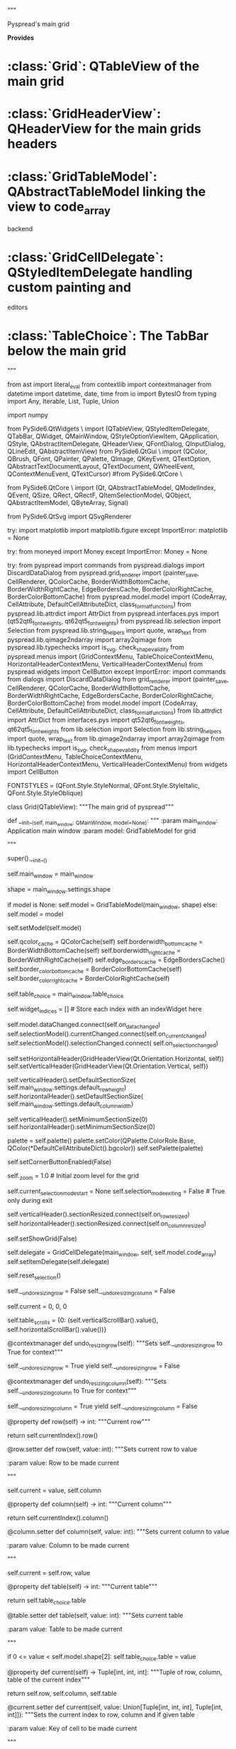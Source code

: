 # -*- coding: utf-8 -*-

# Copyright Martin Manns
# Distributed under the terms of the GNU General Public License

# --------------------------------------------------------------------
# pyspread is free software: you can redistribute it and/or modify
# it under the terms of the GNU General Public License as published by
# the Free Software Foundation, either version 3 of the License, or
# (at your option) any later version.
#
# pyspread is distributed in the hope that it will be useful,
# but WITHOUT ANY WARRANTY; without even the implied warranty of
# MERCHANTABILITY or FITNESS FOR A PARTICULAR PURPOSE.  See the
# GNU General Public License for more details.
#
# You should have received a copy of the GNU General Public License
# along with pyspread.  If not, see <http://www.gnu.org/licenses/>.
# --------------------------------------------------------------------

"""

Pyspread's main grid

**Provides**

* :class:`Grid`: QTableView of the main grid
* :class:`GridHeaderView`: QHeaderView for the main grids headers
* :class:`GridTableModel`: QAbstractTableModel linking the view to code_array
  backend
* :class:`GridCellDelegate`: QStyledItemDelegate handling custom painting and
  editors
* :class:`TableChoice`: The TabBar below the main grid

"""

from ast import literal_eval
from contextlib import contextmanager
from datetime import datetime, date, time
from io import BytesIO
from typing import Any, Iterable, List, Tuple, Union

import numpy

from PySide6.QtWidgets \
    import (QTableView, QStyledItemDelegate, QTabBar, QWidget, QMainWindow,
            QStyleOptionViewItem, QApplication, QStyle, QAbstractItemDelegate,
            QHeaderView, QFontDialog, QInputDialog, QLineEdit,
            QAbstractItemView)
from PySide6.QtGui \
    import (QColor, QBrush, QFont, QPainter, QPalette, QImage, QKeyEvent,
            QTextOption, QAbstractTextDocumentLayout, QTextDocument,
            QWheelEvent, QContextMenuEvent, QTextCursor)
#from PySide6.QtCore \
#    import (Qt, QAbstractTableModel, QModelIndex, QVariant, QEvent, QSize,
#            QRect, QRectF, QItemSelectionModel, QObject, QAbstractItemModel,
#            QByteArray, Signal)
from PySide6.QtCore \
    import (Qt, QAbstractTableModel, QModelIndex,  QEvent, QSize,
            QRect, QRectF, QItemSelectionModel, QObject, QAbstractItemModel,
            QByteArray, Signal)

from PySide6.QtSvg import QSvgRenderer

try:
    import matplotlib
    import matplotlib.figure
except ImportError:
    matplotlib = None

try:
    from moneyed import Money
except ImportError:
    Money = None

try:
    from pyspread import commands
    from pyspread.dialogs import DiscardDataDialog
    from pyspread.grid_renderer import (painter_save, CellRenderer,
                                        QColorCache, BorderWidthBottomCache,
                                        BorderWidthRightCache,
                                        EdgeBordersCache,
                                        BorderColorRightCache,
                                        BorderColorBottomCache)
    from pyspread.model.model import (CodeArray, CellAttribute,
                                      DefaultCellAttributeDict,
                                      class_format_functions)
    from pyspread.lib.attrdict import AttrDict
    from pyspread.interfaces.pys import (qt52qt6_fontweights,
                                         qt62qt5_fontweights)
    from pyspread.lib.selection import Selection
    from pyspread.lib.string_helpers import quote, wrap_text
    from pyspread.lib.qimage2ndarray import array2qimage
    from pyspread.lib.typechecks import is_svg, check_shape_validity
    from pyspread.menus import (GridContextMenu, TableChoiceContextMenu,
                                HorizontalHeaderContextMenu,
                                VerticalHeaderContextMenu)
    from pyspread.widgets import CellButton
except ImportError:
    import commands
    from dialogs import DiscardDataDialog
    from grid_renderer import (painter_save, CellRenderer, QColorCache,
                               BorderWidthBottomCache, BorderWidthRightCache,
                               EdgeBordersCache, BorderColorRightCache,
                               BorderColorBottomCache)
    from model.model import (CodeArray, CellAttribute, DefaultCellAttributeDict,
                            class_format_functions)
    from lib.attrdict import AttrDict
    from interfaces.pys import qt52qt6_fontweights, qt62qt5_fontweights
    from lib.selection import Selection
    from lib.string_helpers import quote, wrap_text
    from lib.qimage2ndarray import array2qimage
    from lib.typechecks import is_svg, check_shape_validity
    from menus import (GridContextMenu, TableChoiceContextMenu,
                       HorizontalHeaderContextMenu, VerticalHeaderContextMenu)
    from widgets import CellButton

FONTSTYLES = (QFont.Style.StyleNormal,
              QFont.Style.StyleItalic,
              QFont.Style.StyleOblique)


class Grid(QTableView):
    """The main grid of pyspread"""

    def __init__(self, main_window: QMainWindow, model=None):
        """
        :param main_window: Application main window
        :param model: GridTableModel for grid

        """

        super().__init__()

        self.main_window = main_window

        shape = main_window.settings.shape

        if model is None:
            self.model = GridTableModel(main_window, shape)
        else:
            self.model = model

        self.setModel(self.model)

        self.qcolor_cache = QColorCache(self)
        self.borderwidth_bottom_cache = BorderWidthBottomCache(self)
        self.borderwidth_right_cache = BorderWidthRightCache(self)
        self.edge_borders_cache = EdgeBordersCache()
        self.border_color_bottom_cache = BorderColorBottomCache(self)
        self.border_color_right_cache = BorderColorRightCache(self)

        self.table_choice = main_window.table_choice

        self.widget_indices = []  # Store each index with an indexWidget here

        # Signals
        self.model.dataChanged.connect(self.on_data_changed)
        self.selectionModel().currentChanged.connect(self.on_current_changed)
        self.selectionModel().selectionChanged.connect(
            self.on_selection_changed)

        self.setHorizontalHeader(GridHeaderView(Qt.Orientation.Horizontal,
                                                self))
        self.setVerticalHeader(GridHeaderView(Qt.Orientation.Vertical, self))

        self.verticalHeader().setDefaultSectionSize(
            self.main_window.settings.default_row_height)
        self.horizontalHeader().setDefaultSectionSize(
            self.main_window.settings.default_column_width)

        self.verticalHeader().setMinimumSectionSize(0)
        self.horizontalHeader().setMinimumSectionSize(0)

        # Palette adjustment for cases in  which the Base color is not white
        palette = self.palette()
        palette.setColor(QPalette.ColorRole.Base,
                         QColor(*DefaultCellAttributeDict().bgcolor))
        self.setPalette(palette)

        self.setCornerButtonEnabled(False)

        self._zoom = 1.0  # Initial zoom level for the grid

        self.current_selection_mode_start = None
        self.selection_mode_exiting = False  # True only during exit

        self.verticalHeader().sectionResized.connect(self.on_row_resized)
        self.horizontalHeader().sectionResized.connect(self.on_column_resized)

        self.setShowGrid(False)

        self.delegate = GridCellDelegate(main_window, self,
                                         self.model.code_array)
        self.setItemDelegate(self.delegate)

        # Select upper left cell because initial selection behaves strange
        self.reset_selection()

        # Locking states for operations by undo and redo operations
        self.__undo_resizing_row = False
        self.__undo_resizing_column = False

        # Initially, select top left cell on table 0
        self.current = 0, 0, 0

        # Store initial viewport
        self.table_scrolls = {0: (self.verticalScrollBar().value(),
                                  self.horizontalScrollBar().value())}

    @contextmanager
    def undo_resizing_row(self):
        """Sets self.__undo_resizing_row to True for context"""

        self.__undo_resizing_row = True
        yield
        self.__undo_resizing_row = False

    @contextmanager
    def undo_resizing_column(self):
        """Sets self.__undo_resizing_column to True for context"""

        self.__undo_resizing_column = True
        yield
        self.__undo_resizing_column = False

    @property
    def row(self) -> int:
        """Current row"""

        return self.currentIndex().row()

    @row.setter
    def row(self, value: int):
        """Sets current row to value

        :param value: Row to be made current

        """

        self.current = value, self.column

    @property
    def column(self) -> int:
        """Current column"""

        return self.currentIndex().column()

    @column.setter
    def column(self, value: int):
        """Sets current column to value

        :param value: Column to be made current

        """

        self.current = self.row, value

    @property
    def table(self) -> int:
        """Current table"""

        return self.table_choice.table

    @table.setter
    def table(self, value: int):
        """Sets current table

        :param value: Table to be made current

        """

        if 0 <= value < self.model.shape[2]:
            self.table_choice.table = value

    @property
    def current(self) -> Tuple[int, int, int]:
        """Tuple of row, column, table of the current index"""

        return self.row, self.column, self.table

    @current.setter
    def current(self, value: Union[Tuple[int, int, int], Tuple[int, int]]):
        """Sets the current index to row, column and if given table

        :param value: Key of cell to be made current

        """

        if len(value) not in (2, 3):
            msg = "Current cell must be defined with a tuple " + \
                  "(row, column) or (rol, column, table)."
            raise ValueError(msg)

        row, column, *table_list = value

        if not 0 <= row < self.model.shape[0]:
            row = self.row

        if not 0 <= column < self.model.shape[1]:
            column = self.column

        if table_list:
            self.table = table_list[0]

        index = self.model.index(row, column, QModelIndex())
        self.setCurrentIndex(index)

    @property
    def row_heights(self) -> List[Tuple[int, float]]:
        """Returns list of tuples (row_index, row height) for current table"""

        row_heights = self.model.code_array.row_heights
        return [(row, row_heights[row, tab]) for row, tab in row_heights
                if tab == self.table]

    @property
    def column_widths(self) -> List[Tuple[int, float]]:
        """Returns list of tuples (col_index, col_width) for current table"""

        col_widths = self.model.code_array.col_widths
        return [(col, col_widths[col, tab]) for col, tab in col_widths
                if tab == self.table]

    @property
    def selection(self) -> Selection:
        """Pyspread selection based on self's QSelectionModel"""

        if len(self.selected_idx) == 1:
            # Return current cell selection to get accurate results
            current = tuple(self.main_window.focused_grid.current[:2])
            return Selection([], [], [], [], [current])

        selection = self.main_window.focused_grid.selectionModel().selection()

        block_top_left = []
        block_bottom_right = []
        rows = []
        columns = []
        cells = []

        # Selection are made of selection ranges that we call span

        for span in selection:
            top, bottom = span.top(), span.bottom()
            left, right = span.left(), span.right()

            if top == bottom and left == right:
                # The span is a single cell
                cells.append((top, right))
            elif left == 0 and right == self.model.shape[1] - 1:
                # The span consists of selected rows
                rows += list(range(top, bottom + 1))
            elif top == 0 and bottom == self.model.shape[0] - 1:
                # The span consists of selected columns
                columns += list(range(left, right + 1))
            else:
                # Otherwise append a block
                block_top_left.append((top, left))
                block_bottom_right.append((bottom, right))

        return Selection(block_top_left, block_bottom_right,
                         rows, columns, cells)

    @property
    def selected_idx(self) -> List[QModelIndex]:
        """Currently selected indices"""

        return self.main_window.focused_grid.selectionModel().selectedIndexes()

    @property
    def zoom(self) -> float:
        """Returns zoom level"""

        return self._zoom

    @zoom.setter
    def zoom(self, zoom: float):
        """Updates _zoom property and zoom visualization of the grid

        Does nothing if not between minimum and maximum of settings.zoom_levels

        :param zoom: Zoom level to be set

        """

        zoom_levels = self.main_window.settings.zoom_levels
        if min(zoom_levels) <= zoom <= max(zoom_levels):
            self._zoom = zoom
            self.update_zoom()

    @property
    def selection_mode(self) -> bool:
        """In selection mode, cells cannot be edited"""

        return self.editTriggers() \
            == QAbstractItemView.EditTrigger.NoEditTriggers

    @selection_mode.setter
    def selection_mode(self, on: bool):
        """Sets or unsets selection mode for this grid

        In selection mode, cells cannot be edited.
        This triggers the selection_mode icon in the statusbar.

        :param on: If True, selection mode is set, if False unset

        """

        grid = self.main_window.focused_grid

        if on:
            self.current_selection_mode_start = tuple(grid.current)
            self.setEditTriggers(QAbstractItemView.EditTrigger.NoEditTriggers)
            self.main_window.selection_mode_widget.show()
        else:
            self.selection_mode_exiting = True
            if self.current_selection_mode_start is not None:
                grid.current = self.current_selection_mode_start
                self.current_selection_mode_start = None
            self.setEditTriggers(QAbstractItemView.EditTrigger.DoubleClicked
                                 | QAbstractItemView.EditTrigger.EditKeyPressed
                                 | QAbstractItemView.EditTrigger.AnyKeyPressed)
            self.selection_mode_exiting = False
            self.main_window.selection_mode_widget.hide()
            self.main_window.entry_line.setFocus()

    def set_selection_mode(self, value=True):
        """Setter for selection mode for all grids

        :param value: If True, selection mode is set, if False unset

        """

        # All grids must simultaneously got into or out of selection mode
        for grid in self.main_window.grids:
            grid.selection_mode = value

        # Adjust the menu
        main_window_actions = self.main_window.main_window_actions
        toggle_selection_mode = main_window_actions.toggle_selection_mode
        toggle_selection_mode.setChecked(value)

    def toggle_selection_mode(self):
        """Toggle selection mode for all grids

        This method is required for accessing selection mode from QActions.

        """

        main_window_actions = self.main_window.main_window_actions
        toggle_selection_mode = main_window_actions.toggle_selection_mode
        value = toggle_selection_mode.toggled

        for grid in self.main_window.grids:
            grid.selection_mode = value

    # Overrides

    def focusInEvent(self, event):
        """Overrides focusInEvent storing last focused grid in main_window"""

        self.main_window._last_focused_grid = self

        super().focusInEvent(event)

    def closeEditor(self, editor: QWidget,
                    hint: QAbstractItemDelegate.EndEditHint):
        """Overrides QTableView.closeEditor

        Changes to overridden behavior:
         * Data is submitted when a cell is changed without pressing <Enter>
           e.g. by mouse click or arrow keys.

        :param editor: Editor to be closed
        :param hint: Hint to be overridden if == `QAbstractItemDelegate.NoHint`

        """

        if hint == QAbstractItemDelegate.EndEditHint.NoHint:
            hint = QAbstractItemDelegate.EndEditHint.SubmitModelCache

        super().closeEditor(editor, hint)

    def keyPressEvent(self, event: QKeyEvent):
        """Overrides QTableView.keyPressEvent

        Changes to overridden behavior:
         * If Shift is pressed, the cell in the next column is selected.
         * If Shift is not pressed, the cell in the next row is selected.

        :param event: Key event

        """

        if event.key() in (Qt.Key.Key_Enter, Qt.Key.Key_Return):
            if self.selection_mode:
                # Return exits selection mode
                self.selection_mode = False
                self.main_window.entry_line.setFocus()
            elif event.modifiers() & Qt.KeyboardModifier.ShiftModifier:
                self.current = self.row, self.column + 1
            else:
                self.current = self.row + 1, self.column
        elif event.key() in (Qt.Key.Key_Backspace, Qt.Key.Key_Delete):
            self.main_window.workflows.delete()
        elif (event.key() == Qt.Key.Key_Escape
              and self.editTriggers()
              == QAbstractItemView.EditTrigger.NoEditTriggers):
            # Leave cell selection mode
            self.selection_mode = False
        else:
            super().keyPressEvent(event)

    def wheelEvent(self, event: QWheelEvent):
        """Overrides mouse wheel event handler

        :param event: Mouse wheel event

        """

        modifiers = QApplication.keyboardModifiers()
        if modifiers == Qt.KeyboardModifier.ControlModifier:
            if event.angleDelta().y() > 0:
                self.on_zoom_in()
            else:
                self.on_zoom_out()
        else:
            super().wheelEvent(event)

    def contextMenuEvent(self, event: QContextMenuEvent):
        """Overrides contextMenuEvent to install GridContextMenu

        :param event: Context menu event

        """

        menu = GridContextMenu(self.main_window.main_window_actions)
        menu.exec(self.mapToGlobal(event.pos()))

    # Helpers

    def reset_selection(self):
        """Select upper left cell"""

        self.setSelection(QRect(1, 1, 1, 1),
                          QItemSelectionModel.SelectionFlag.Select)

    def gui_update(self):
        """Emits gui update signal"""

        attributes = self.model.code_array.cell_attributes[self.current]
        self.main_window.gui_update.emit(attributes)

    def adjust_size(self):
        """Adjusts size to header maxima"""

        horizontal_header = self.horizontalHeader()
        vertical_header = self.verticalHeader()

        width = horizontal_header.length() + vertical_header.width()
        height = vertical_header.length() + horizontal_header.height()

        self.resize(width, height)

    def _selected_idx_to_str(self, selected_idx: Iterable[QModelIndex]) -> str:
        """Converts selected_idx to string with cell indices

        :param selected_idx: Indices of selected cells

        """

        if len(selected_idx) <= 6:
            return ", ".join(str(self.model.current(idx))
                             for idx in selected_idx)

        return ", ".join(str(self.model.current(idx))
                         for idx in selected_idx[:6]) + "..."

    def update_zoom(self):
        """Updates the zoom level visualization to the current zoom factor"""

        self.verticalHeader().update_zoom()
        self.horizontalHeader().update_zoom()

    def has_selection(self) -> bool:
        """Returns True if more than one cell is selected, else False

        This method handles spanned/merged cells. One single cell that is
        selected is considered as no cell being selected.

        """

        cell_attributes = self.model.code_array.cell_attributes
        merge_area = cell_attributes[self.current].merge_area

        if merge_area is None:
            merge_sel = Selection([], [], [], [], [])
        else:
            top, left, bottom, right = merge_area
            merge_sel = Selection([(top, left)], [(bottom, right)], [], [], [])

        return not (self.selection.single_cell_selected()
                    or merge_sel.get_bbox() == self.selection.get_bbox())

    # Event handlers

    def on_data_changed(self):
        """Event handler for data changes"""

        self.qcolor_cache.clear()
        self.borderwidth_bottom_cache.clear()
        self.borderwidth_right_cache.clear()
        self.edge_borders_cache.clear()
        self.border_color_bottom_cache.clear()
        self.border_color_right_cache.clear()

        if not self.main_window.settings.changed_since_save:
            self.main_window.settings.changed_since_save = True
            main_window_title = "* " + self.main_window.windowTitle()
            self.main_window.setWindowTitle(main_window_title)

    def on_current_changed(self, *_: Any):
        """Event handler for change of current cell"""

        if self.selection_mode_exiting:
            # Do not update entry_line to preserve selection
            return

        if self.selection_mode:
            cursor = self.main_window.entry_line.textCursor()
            text_anchor = cursor.anchor()
            text_position = cursor.position()
            if QApplication.queryKeyboardModifiers() \
               == Qt.KeyboardModifier.MetaModifier:
                text = self.selection.get_absolute_access_string(
                    self.model.shape, self.table)
            else:
                text = self.selection.get_relative_access_string(
                    self.model.shape, self.current_selection_mode_start)

            self.main_window.entry_line.insertPlainText(text)
            cursor.setPosition(min(text_anchor, text_position))
            cursor.setPosition(min(text_anchor, text_position) + len(text),
                               QTextCursor.MoveMode.KeepAnchor)
            self.main_window.entry_line.setTextCursor(cursor)
        else:
            code = self.model.code_array(self.current)
            self.main_window.entry_line.setPlainText(code)
            self.gui_update()

    def on_selection_changed(self):
        """Selection changed event handler"""

        if not self.main_window.settings.show_statusbar_sum:
            return

        try:
            selection = self.selection
            code_array = self.model.code_array
            single_cell_selected = selection.single_cell_selected()
        except AttributeError:
            return

        if not selection or single_cell_selected:
            self.main_window.statusBar().clearMessage()
            return

        selected_cell_list = list(selection.cell_generator(self.model.shape,
                                                           self.table))

        res_gen = (code_array[key] for key in selected_cell_list
                   if code_array(key))
        sum_list = [res for res in res_gen if res is not None]

        msg_tpl = "     " + "     ".join(["Σ={}", "max={}", "min={}"])
        msg = f"Selection: {len(selected_cell_list)} cells"
        if sum_list:
            try:
                msg += msg_tpl.format(sum(sum_list), max(sum_list),
                                      min(sum_list))
            except Exception:
                pass

        self.main_window.statusBar().showMessage(msg)

    def on_row_resized(self, row: int, old_height: float, new_height: float):
        """Row resized event handler

        :param row: Row that is resized
        :param old_height: Row height before resizing
        :param new_height: Row height after resizing

        """

        if self.__undo_resizing_row:  # Resize from undo or redo command
            return

        (top, _), (bottom, _) = self.selection.get_grid_bbox(self.model.shape)
        if bottom - top > 1 and top <= row <= bottom:
            rows = list(range(top, bottom + 1))
        else:
            rows = [row]

        description = f"Resize rows {rows} to {new_height}"
        command = commands.SetRowsHeight(self, rows, self.table,
                                         old_height / self.zoom,
                                         new_height / self.zoom, description)
        self.main_window.undo_stack.push(command)

    def on_column_resized(self, column: int, old_width: float,
                          new_width: float):
        """Column resized event handler

        :param row: Column that is resized
        :param old_width: Column width before resizing
        :param new_width: Column width after resizing

        """

        if self.__undo_resizing_column:  # Resize from undo or redo command
            return

        (_, left), (_, right) = self.selection.get_grid_bbox(self.model.shape)
        if right - left > 1 and left <= column <= right:
            columns = list(range(left, right + 1))
        else:
            columns = [column]

        description = f"Resize columns {columns} to {new_width}"
        command = commands.SetColumnsWidth(self, columns, self.table,
                                           old_width / self.zoom,
                                           new_width / self.zoom, description)
        self.main_window.undo_stack.push(command)

    def on_zoom_in(self):
        """Zoom in event handler"""

        grid = self.main_window.focused_grid

        zoom_levels = self.main_window.settings.zoom_levels
        larger_zoom_levels = [zl for zl in zoom_levels if zl > grid.zoom]
        if larger_zoom_levels:
            grid.zoom = min(larger_zoom_levels)

    def on_zoom_out(self):
        """Zoom out event handler"""

        grid = self.main_window.focused_grid

        zoom_levels = self.main_window.settings.zoom_levels
        smaller_zoom_levels = [zl for zl in zoom_levels if zl < grid.zoom]
        if smaller_zoom_levels:
            grid.zoom = max(smaller_zoom_levels)

    def on_zoom_1(self):
        """Sets zoom level ot 1.0"""

        grid = self.main_window.focused_grid
        grid.zoom = 1.0

    def _refresh_frozen_cell(self, key: Tuple[int, int, int]):
        """Refreshes the frozen cell key

        Does neither emit dataChanged nor clear _attr_cache or _table_cache.

        :param key: Key of cell to be refreshed

        """

        if self.model.code_array.cell_attributes[key].frozen:
            code = self.model.code_array(key)
            result = self.model.code_array._eval_cell(key, code)
            self.model.code_array.frozen_cache[repr(key)] = result

    def refresh_frozen_cells(self):
        """Refreshes all frozen cells"""

        frozen_cache = self.model.code_array.frozen_cache
        cell_attributes = self.model.code_array.cell_attributes

        for repr_key in frozen_cache:
            key = literal_eval(repr_key)
            self._refresh_frozen_cell(key)

        self.model.dataChanged.emit(QModelIndex(), QModelIndex())

    def refresh_selected_frozen_cells(self):
        """Refreshes selected frozen cells"""

        for idx in self.selected_idx:
            self._refresh_frozen_cell((idx.row(), idx.column(), self.table))

        self.model.code_array.cell_attributes._attr_cache.clear()
        self.model.code_array.cell_attributes._table_cache.clear()
        self.model.code_array.result_cache.clear()
        self.model.dataChanged.emit(QModelIndex(), QModelIndex())

    def on_show_frozen_pressed(self, toggled: bool):
        """Show frozen cells event handler

        :param toggled: Toggle state

        """

        self.main_window.settings.show_frozen = toggled

    def on_font_dialog(self):
        """Font dialog event handler"""

        # Determine currently active font as dialog preset
        font = self.model.font(self.current)
        font, ok = QFontDialog().getFont(font, self.main_window)
        if ok:
            attr_dict = AttrDict()
            attr_dict.textfont = font.family()
            attr_dict.pointsize = font.pointSizeF()
            attr_dict.fontweight = qt62qt5_fontweights(font.weight())
            attr_dict.fontstyle = FONTSTYLES.index(font.style())
            attr_dict.underline = font.underline()
            attr_dict.strikethrough = font.strikeOut()
            attr = CellAttribute(self.selection, self.table, attr_dict)
            idx_string = self._selected_idx_to_str(self.selected_idx)
            description = f"Set font {font} for indices {idx_string}"
            command = commands.SetCellFormat(attr, self.model,
                                             self.currentIndex(),
                                             self.selected_idx, description)
            self.main_window.undo_stack.push(command)

    def on_font(self):
        """Font change event handler"""

        font = self.main_window.widgets.font_combo.font
        attr_dict = AttrDict([("textfont", font)])
        attr = CellAttribute(self.selection, self.table, attr_dict)
        idx_string = self._selected_idx_to_str(self.selected_idx)
        description = f"Set font {font} for indices {idx_string}"
        command = commands.SetCellFormat(attr, self.model, self.currentIndex(),
                                         self.selected_idx, description)
        self.main_window.undo_stack.push(command)

    def on_font_size(self):
        """Font size change event handler"""

        size = self.main_window.widgets.font_size_combo.size
        attr_dict = AttrDict([("pointsize", size)])
        attr = CellAttribute(self.selection, self.table, attr_dict)
        idx_string = self._selected_idx_to_str(self.selected_idx)
        description = f"Set font size {size} for cells {idx_string}"
        command = commands.SetCellFormat(attr, self.model, self.currentIndex(),
                                         self.selected_idx, description)
        self.main_window.undo_stack.push(command)

    def on_bold_pressed(self, toggled: bool):
        """Bold button pressed event handler

        :param toggled: Toggle state

        """

        fontweight = QFont.Weight.Bold if toggled else QFont.Weight.Normal
        attr_dict = AttrDict([("fontweight", qt62qt5_fontweights(fontweight))])
        attr = CellAttribute(self.selection, self.table, attr_dict)
        idx_string = self._selected_idx_to_str(self.selected_idx)
        description = f"Set font weight {fontweight} for cells {idx_string}"
        command = commands.SetCellFormat(attr, self.model, self.currentIndex(),
                                         self.selected_idx, description)
        self.main_window.undo_stack.push(command)

    def on_italics_pressed(self, toggled: bool):
        """Italics button pressed event handler

        :param toggled: Toggle state

        """

        fontstyle = QFont.Style.StyleItalic \
            if toggled else QFont.Style.StyleNormal
        attr_dict = AttrDict([("fontstyle", FONTSTYLES.index(fontstyle))])
        attr = CellAttribute(self.selection, self.table, attr_dict)
        idx_string = self._selected_idx_to_str(self.selected_idx)
        description = f"Set font style {fontstyle} for cells {idx_string}"
        command = commands.SetCellFormat(attr, self.model, self.currentIndex(),
                                         self.selected_idx, description)
        self.main_window.undo_stack.push(command)

    def on_underline_pressed(self, toggled: bool):
        """Underline button pressed event handler

        :param toggled: Toggle state

        """

        attr_dict = AttrDict([("underline", toggled)])
        attr = CellAttribute(self.selection, self.table, attr_dict)
        idx_string = self._selected_idx_to_str(self.selected_idx)
        description = f"Set font underline {toggled} for cells {idx_string}"
        command = commands.SetCellFormat(attr, self.model, self.currentIndex(),
                                         self.selected_idx, description)
        self.main_window.undo_stack.push(command)

    def on_strikethrough_pressed(self, toggled: bool):
        """Strikethrough button pressed event handler

        :param toggled: Toggle state

        """

        attr_dict = AttrDict([("strikethrough", toggled)])
        attr = CellAttribute(self.selection, self.table, attr_dict)
        idx_string = self._selected_idx_to_str(self.selected_idx)
        description = \
            f"Set font strikethrough {toggled} for cells {idx_string}"
        command = commands.SetCellFormat(attr, self.model, self.currentIndex(),
                                         self.selected_idx, description)
        self.main_window.undo_stack.push(command)

    def on_text_renderer_pressed(self):
        """Text renderer button pressed event handler"""

        attr_dict = AttrDict([("renderer", "text")])
        attr = CellAttribute(self.selection, self.table, attr_dict)
        idx_string = self._selected_idx_to_str(self.selected_idx)
        description = f"Set text renderer for cells {idx_string}"
        entry_line = self.main_window.entry_line
        document = entry_line.document()

        # Disable highlighter to speed things up
        highlighter_limit = self.main_window.settings.highlighter_limit
        if len(document.toRawText()) > highlighter_limit:
            document = None

        command = commands.SetCellRenderer(attr, self.model, entry_line,
                                           document, self.currentIndex(),
                                           self.selected_idx, description)
        self.main_window.undo_stack.push(command)

    def on_image_renderer_pressed(self):
        """Image renderer button pressed event handler"""

        attr_dict = AttrDict([("renderer", "image")])
        attr = CellAttribute(self.selection, self.table, attr_dict)
        idx_string = self._selected_idx_to_str(self.selected_idx)
        description = f"Set image renderer for cells {idx_string}"
        entry_line = self.main_window.entry_line
        command = commands.SetCellRenderer(attr, self.model, entry_line, None,
                                           self.currentIndex(),
                                           self.selected_idx, description)
        self.main_window.undo_stack.push(command)

    def on_markup_renderer_pressed(self):
        """Markup renderer button pressed event handler"""

        attr_dict = AttrDict([("renderer", "markup")])
        attr = CellAttribute(self.selection, self.table, attr_dict)
        idx_string = self._selected_idx_to_str(self.selected_idx)
        description = f"Set markup renderer for cells {idx_string}"
        entry_line = self.main_window.entry_line
        document = entry_line.document()

        # Disable highlighter to speed things up
        highlighter_limit = self.main_window.settings.highlighter_limit
        if len(document.toRawText()) > highlighter_limit:
            document = None

        command = commands.SetCellRenderer(attr, self.model, entry_line,
                                           document, self.currentIndex(),
                                           self.selected_idx, description)
        self.main_window.undo_stack.push(command)

    def on_matplotlib_renderer_pressed(self):
        """Matplotlib renderer button pressed event handler"""

        attr_dict = AttrDict([("renderer", "matplotlib")])
        attr = CellAttribute(self.selection, self.table, attr_dict)
        idx_string = self._selected_idx_to_str(self.selected_idx)
        description = f"Set matplotlib renderer for cells {idx_string}"
        entry_line = self.main_window.entry_line
        document = entry_line.document()

        # Disable highlighter to speed things up
        highlighter_limit = self.main_window.settings.highlighter_limit
        if len(document.toRawText()) > highlighter_limit:
            document = None

        command = commands.SetCellRenderer(attr, self.model, entry_line,
                                           document, self.currentIndex(),
                                           self.selected_idx, description)
        self.main_window.undo_stack.push(command)

    def on_lock_pressed(self, toggled: bool):
        """Lock button pressed event handler

        :param toggled: Toggle state

        """

        attr_dict = AttrDict([("locked", toggled)])
        attr = CellAttribute(self.selection, self.table, attr_dict)
        idx_string = self._selected_idx_to_str(self.selected_idx)
        description = f"Set locked state to {toggled} for cells {idx_string}"
        command = commands.SetCellFormat(attr, self.model, self.currentIndex(),
                                         self.selected_idx, description)
        self.main_window.undo_stack.push(command)

    def on_rotate_0(self):
        """Set cell rotation to 0° left button pressed event handler"""

        attr_dict = AttrDict([("angle", 0.0)])
        attr = CellAttribute(self.selection, self.table, attr_dict)
        idx_string = self._selected_idx_to_str(self.selected_idx)
        description = f"Set cell rotation to 0° for cells {idx_string}"
        command = commands.SetCellTextAlignment(attr, self.model,
                                                self.currentIndex(),
                                                self.selected_idx, description)
        self.main_window.undo_stack.push(command)

    def on_rotate_90(self):
        """Set cell rotation to 90° left button pressed event handler"""

        attr_dict = AttrDict([("angle", 90.0)])
        attr = CellAttribute(self.selection, self.table, attr_dict)
        idx_string = self._selected_idx_to_str(self.selected_idx)
        description = f"Set cell rotation to 90° for cells {idx_string}"
        command = commands.SetCellTextAlignment(attr, self.model,
                                                self.currentIndex(),
                                                self.selected_idx, description)
        self.main_window.undo_stack.push(command)

    def on_rotate_180(self):
        """Set cell rotation to 180° left button pressed event handler"""

        attr_dict = AttrDict([("angle", 180.0)])
        attr = CellAttribute(self.selection, self.table, attr_dict)
        idx_string = self._selected_idx_to_str(self.selected_idx)
        description = f"Set cell rotation to 180° for cells {idx_string}"
        command = commands.SetCellTextAlignment(attr, self.model,
                                                self.currentIndex(),
                                                self.selected_idx, description)
        self.main_window.undo_stack.push(command)

    def on_rotate_270(self):
        """Set cell rotation to 270° left button pressed event handler"""

        attr_dict = AttrDict([("angle", 270.0)])
        attr = CellAttribute(self.selection, self.table, attr_dict)
        idx_string = self._selected_idx_to_str(self.selected_idx)
        description = f"Set cell rotation to 270° for cells {idx_string}"
        command = commands.SetCellTextAlignment(attr, self.model,
                                                self.currentIndex(),
                                                self.selected_idx, description)
        self.main_window.undo_stack.push(command)

    def on_justify_left(self):
        """Justify left button pressed event handler"""

        attr_dict = AttrDict([("justification", "justify_left")])
        attr = CellAttribute(self.selection, self.table, attr_dict)
        idx_string = self._selected_idx_to_str(self.selected_idx)
        description = f"Justify cells {idx_string} left"
        command = commands.SetCellTextAlignment(attr, self.model,
                                                self.currentIndex(),
                                                self.selected_idx, description)
        self.main_window.undo_stack.push(command)

    def on_justify_fill(self):
        """Justify fill button pressed event handler"""

        attr_dict = AttrDict([("justification", "justify_fill")])
        attr = CellAttribute(self.selection, self.table, attr_dict)
        idx_string = self._selected_idx_to_str(self.selected_idx)
        description = f"Justify cells {idx_string} filled"
        command = commands.SetCellTextAlignment(attr, self.model,
                                                self.currentIndex(),
                                                self.selected_idx, description)
        self.main_window.undo_stack.push(command)

    def on_justify_center(self):
        """Justify center button pressed event handler"""

        attr_dict = AttrDict([("justification", "justify_center")])
        attr = CellAttribute(self.selection, self.table, attr_dict)
        idx_string = self._selected_idx_to_str(self.selected_idx)
        description = f"Justify cells {idx_string} centered"
        command = commands.SetCellTextAlignment(attr, self.model,
                                                self.currentIndex(),
                                                self.selected_idx, description)
        self.main_window.undo_stack.push(command)

    def on_justify_right(self):
        """Justify right button pressed event handler"""

        attr_dict = AttrDict([("justification", "justify_right")])
        attr = CellAttribute(self.selection, self.table, attr_dict)
        idx_string = self._selected_idx_to_str(self.selected_idx)
        description = f"Justify cells {idx_string} right"
        command = commands.SetCellTextAlignment(attr, self.model,
                                                self.currentIndex(),
                                                self.selected_idx, description)
        self.main_window.undo_stack.push(command)

    def on_align_top(self):
        """Align top button pressed event handler"""

        attr_dict = AttrDict([("vertical_align", "align_top")])
        attr = CellAttribute(self.selection, self.table, attr_dict)
        idx_string = self._selected_idx_to_str(self.selected_idx)
        description = f"Align cells {idx_string} to top"
        command = commands.SetCellTextAlignment(attr, self.model,
                                                self.currentIndex(),
                                                self.selected_idx, description)
        self.main_window.undo_stack.push(command)

    def on_align_middle(self):
        """Align centere button pressed event handler"""

        attr_dict = AttrDict([("vertical_align", "align_center")])
        attr = CellAttribute(self.selection, self.table, attr_dict)
        idx_string = self._selected_idx_to_str(self.selected_idx)
        description = f"Align cells {idx_string} to center"
        command = commands.SetCellTextAlignment(attr, self.model,
                                                self.currentIndex(),
                                                self.selected_idx, description)
        self.main_window.undo_stack.push(command)

    def on_align_bottom(self):
        """Align bottom button pressed event handler"""

        attr_dict = AttrDict([("vertical_align", "align_bottom")])
        attr = CellAttribute(self.selection, self.table, attr_dict)
        idx_string = self._selected_idx_to_str(self.selected_idx)
        description = f"Align cells {idx_string} to bottom"
        command = commands.SetCellTextAlignment(attr, self.model,
                                                self.currentIndex(),
                                                self.selected_idx, description)
        self.main_window.undo_stack.push(command)

    def on_border_choice(self):
        """Border choice style event handler"""

        self.main_window.settings.border_choice = self.sender().text()
        self.gui_update()

    def on_text_color(self):
        """Text color change event handler"""

        text_color = self.main_window.widgets.text_color_button.color
        text_color_rgb = text_color.getRgb()
        attr_dict = AttrDict([("textcolor", text_color_rgb)])
        attr = CellAttribute(self.selection, self.table, attr_dict)
        idx_string = self._selected_idx_to_str(self.selected_idx)
        description = \
            f"Set text color to {text_color_rgb} for cells {idx_string}"
        command = commands.SetCellFormat(attr, self.model, self.currentIndex(),
                                         self.selected_idx, description)
        self.main_window.undo_stack.push(command)

    def on_line_color(self):
        """Line color change event handler"""

        border_choice = self.main_window.settings.border_choice
        bottom_selection = \
            self.selection.get_bottom_borders_selection(border_choice,
                                                        self.model.shape)
        right_selection = \
            self.selection.get_right_borders_selection(border_choice,
                                                       self.model.shape)

        line_color = self.main_window.widgets.line_color_button.color
        line_color_rgb = line_color.getRgb()

        attr_dict_bottom = AttrDict([("bordercolor_bottom", line_color_rgb)])
        attr_bottom = CellAttribute(bottom_selection, self.table,
                                    attr_dict_bottom)
        attr_dict_right = AttrDict([("bordercolor_right", line_color_rgb)])
        attr_right = CellAttribute(right_selection, self.table,
                                   attr_dict_right)
        idx_string = self._selected_idx_to_str(self.selected_idx)
        description = f"Set line color {line_color_rgb} for cells {idx_string}"
        command = commands.SetCellFormat(attr_bottom, self.model,
                                         self.currentIndex(),
                                         self.selected_idx, description)
        self.main_window.undo_stack.push(command)
        command = commands.SetCellFormat(attr_right, self.model,
                                         self.currentIndex(),
                                         self.selected_idx, description)
        self.main_window.undo_stack.push(command)

    def on_background_color(self):
        """Background color change event handler"""

        bg_color = self.main_window.widgets.background_color_button.color
        bg_color_rgb = bg_color.getRgb()
        self.gui_update()

        attr_dict = AttrDict([("bgcolor", bg_color_rgb)])
        attr = CellAttribute(self.selection, self.table, attr_dict)
        idx_string = self._selected_idx_to_str(self.selected_idx)
        description = f"Set cell background color to {bg_color_rgb} for " +\
                      f"cells {idx_string}"
        command = commands.SetCellFormat(attr, self.model, self.currentIndex(),
                                         self.selected_idx, description)
        self.main_window.undo_stack.push(command)

    def on_borderwidth(self):
        """Border width change event handler"""

        width = int(self.sender().text().split()[-1])

        border_choice = self.main_window.settings.border_choice
        bottom_selection = \
            self.selection.get_bottom_borders_selection(border_choice,
                                                        self.model.shape)
        right_selection = \
            self.selection.get_right_borders_selection(border_choice,
                                                       self.model.shape)

        attr_dict_bottom = AttrDict([("borderwidth_bottom", width)])
        attr_bottom = CellAttribute(bottom_selection, self.table,
                                    attr_dict_bottom)
        attr_dict_right = AttrDict([("borderwidth_right", width)])
        attr_right = CellAttribute(right_selection, self.table,
                                   attr_dict_right)

        idx_string = self._selected_idx_to_str(self.selected_idx)
        description = f"Set border width to {width} for cells {idx_string}"
        command = commands.SetCellFormat(attr_bottom, self.model,
                                         self.currentIndex(),
                                         self.selected_idx, description)
        self.main_window.undo_stack.push(command)
        command = commands.SetCellFormat(attr_right, self.model,
                                         self.currentIndex(),
                                         self.selected_idx, description)
        self.main_window.undo_stack.push(command)

    def update_cell_spans(self):
        """Update cell spans from model data"""

        self.clearSpans()

        spans = {}  # Dict of (top, left): (bottom, right)

        for _, table, attrs in self.model.code_array.cell_attributes:
            if table == self.table:
                try:
                    if "merge_area" in attrs and attrs.merge_area is not None:
                        top, left, bottom, right = attrs["merge_area"]
                        spans[(top, left)] = bottom, right
                except (KeyError, TypeError):
                    pass

        for top, left in spans:
            try:
                bottom, right = spans[(top, left)]
                self.setSpan(top, left, bottom-top+1, right-left+1)
            except TypeError:
                pass

    def update_index_widgets(self):
        """Remove old index widgets from model data"""

        # Remove old button cells
        for index in self.widget_indices:
            self.setIndexWidget(index, None)
        self.widget_indices.clear()

        # Get button cell candidates
        code_array = self.model.code_array
        button_cell_candidates = []
        for selection, table, attr in code_array.cell_attributes:
            if table == self.table and 'button_cell' in attr \
               and attr['button_cell']:
                row, column = selection.get_bbox()[0]
                button_cell_candidates.append((row, column, table))

        # Add button cells for current table
        for key in set(button_cell_candidates):
            text = code_array.cell_attributes[key]['button_cell']
            if text is not False:  # False would be deleted button cell
                row, column, table = key
                index = self.model.index(row, column, QModelIndex())
                button = CellButton(text, self, key)
                self.setIndexWidget(index, button)
                self.widget_indices.append(index)

    def on_freeze_pressed(self, toggled: bool):
        """Freeze cell event handler

        :param toggled: Toggle state

        """

        grid = self.main_window.focused_grid

        current_attr = self.model.code_array.cell_attributes[grid.current]
        if current_attr.frozen == toggled:
            return  # Something is wrong with the GUI update

        cells = list(self.selection.cell_generator(shape=self.model.shape,
                                                   table=self.table))
        if toggled:
            # We have an non-frozen cell that has to be frozen
            description = f"Freeze cells {cells}"
            command = commands.FreezeCell(self.model, cells, description)
        else:
            # We have an frozen cell that has to be unfrozen
            description = f"Thaw cells {cells}"
            command = commands.ThawCell(self.model, cells, description)
        self.main_window.undo_stack.push(command)

    def on_button_cell_pressed(self, toggled: bool):
        """Button cell event handler

        :param toggled: Toggle state

        """

        grid = self.main_window.focused_grid

        current_attr = grid.model.code_array.cell_attributes[grid.current]
        if not toggled and current_attr.button_cell is False \
           or toggled and current_attr.button_cell is not False:
            # Something is not synchronized in the menu
            return

        if toggled:
            # Get button text from user
            text, accept = QInputDialog.getText(
                self.main_window, "Make button cell", "Button text:",
                QLineEdit.EchoMode.Normal, "")
            if accept and text:
                description = f"Make cell {grid.current} a button cell"
                command = commands.MakeButtonCell(self, text,
                                                  grid.currentIndex(),
                                                  description)
                self.main_window.undo_stack.push(command)
        else:
            description = f"Make cell {grid.current} a non-button cell"
            command = commands.RemoveButtonCell(self, grid.currentIndex(),
                                                description)
            self.main_window.undo_stack.push(command)

    def on_merge_pressed(self):
        """Merge cells button pressed event handler"""

        grid = self.main_window.focused_grid

        # This is not done in the model because setSpan does not work there

        shape = list(self.model.shape)
        shape[0] -= 1
        shape[1] -= 1
        bbox = self.selection.get_grid_bbox(shape)
        (top, left), (bottom, right) = bbox

        # Check if current cell is already merged
        if self.columnSpan(top, left) > 1 or self.rowSpan(top, left) > 1:
            selection = Selection([], [], [], [], [(top, left)])
            attr_dict = AttrDict([("merge_area", None)])
            attr = CellAttribute(selection, self.table, attr_dict)
            description = f"Unmerge cells with top-left cell {(top, left)}"
        elif bottom > top or right > left:
            # Merge and store the current selection
            merging_selection = Selection([], [], [], [], [(top, left)])
            attr_dict = AttrDict([("merge_area", (top, left, bottom, right))])
            attr = CellAttribute(merging_selection, self.table, attr_dict)
            description = "Merge cells with top-left cell {(top, left)}"
        else:
            # Cells are not merged because the span is one
            return

        command = commands.SetCellMerge(attr, self.model, self.currentIndex(),
                                        self.selected_idx, description)
        self.main_window.undo_stack.push(command)

        grid.current = top, left

    def on_quote(self):
        """Quote cells event handler"""

        description = f"Quote code for cell selection {id(self.selection)}"

        for idx in self.selected_idx:
            row = idx.row()
            column = idx.column()
            code = self.model.code_array((row, column, self.table))
            quoted_code = quote(code)
            index = self.model.index(row, column, QModelIndex())
            command = commands.SetCellCode(quoted_code, self.model, index,
                                           description)
            self.main_window.undo_stack.push(command)

    def on_money(self):
        """Make cell money object event handler using default currency"""

        description = f"Money type for cell selection {id(self.selection)}"

        for idx in self.selected_idx:
            row = idx.row()
            column = idx.column()
            key = row, column, self.table
            code = self.model.code_array(key)
            res = self.model.code_array[key]
            if isinstance(res, Money):
                return
            if isinstance(res, float):
                code = quote(code)
            currency_iso_code = self.main_window.settings.currency_iso_code
            moneyed_code = f'Money({code}, "{currency_iso_code}")'
            index = self.model.index(row, column, QModelIndex())
            command = commands.SetCellCode(moneyed_code, self.model, index,
                                           description)
            self.main_window.undo_stack.push(command)

    def on_datetime(self):
        """Make cell datetime object event handler"""

        description = f"Datetime type for cell selection {id(self.selection)}"

        for idx in self.selected_idx:
            row = idx.row()
            column = idx.column()
            key = row, column, self.table
            code = self.model.code_array(key)
            res = self.model.code_array[key]
            if isinstance(res, datetime):
                return
            if not isinstance(res, str):
                code = quote(code)
            datetime_code = f'dateutil.parser.parse({code})'
            index = self.model.index(row, column, QModelIndex())
            command = commands.SetCellCode(datetime_code, self.model, index,
                                           description)
            self.main_window.undo_stack.push(command)

    def on_date(self):
        """Make cell date object event handler"""

        description = f"Date type for cell selection {id(self.selection)}"

        for idx in self.selected_idx:
            row = idx.row()
            column = idx.column()
            key = row, column, self.table
            code = self.model.code_array(key)
            res = self.model.code_array[key]
            if isinstance(res, date):
                return
            if not isinstance(res, str):
                code = quote(code)
            datetime_code = f'dateutil.parser.parse({code}).date()'
            index = self.model.index(row, column, QModelIndex())
            command = commands.SetCellCode(datetime_code, self.model, index,
                                           description)
            self.main_window.undo_stack.push(command)

    def on_time(self):
        """Make cell time object event handler"""

        description = f"Time type for cell selection {id(self.selection)}"

        for idx in self.selected_idx:
            row = idx.row()
            column = idx.column()
            key = row, column, self.table
            code = self.model.code_array(key)
            res = self.model.code_array[key]
            if isinstance(res, time):
                return
            if not isinstance(res, str):
                code = quote(code)
            datetime_code = f'dateutil.parser.parse({code}).time()'
            index = self.model.index(row, column, QModelIndex())
            command = commands.SetCellCode(datetime_code, self.model, index,
                                           description)
            self.main_window.undo_stack.push(command)

    def is_row_data_discarded(self, count: int) -> bool:
        """True if row data is to be discarded on row insertion

        :param count: Rows to be inserted

        """

        no_rows = self.model.shape[0]
        rows = list(range(no_rows-count, no_rows+1))
        selection = Selection([], [], rows, [], [])
        sel_cell_gen = selection.cell_generator(self.model.shape, self.table)
        return any(self.model.code_array(key) is not None
                   for key in sel_cell_gen)

    def is_column_data_discarded(self, count: int) -> bool:
        """True if column data is to be discarded on column insertion

        :param count: Columns to be inserted

        """

        no_columns = self.model.shape[1]
        columns = list(range(no_columns-count, no_columns+1))
        selection = Selection([], [], [], columns, [])
        sel_cell_gen = selection.cell_generator(self.model.shape, self.table)
        return any(self.model.code_array(key) is not None
                   for key in sel_cell_gen)

    def is_table_data_discarded(self, count: int) -> bool:
        """True if table data is to be discarded  on table insertion

        :param count: Tables to be inserted

        """

        no_tables = self.model.shape[2]
        tables = list(range(no_tables-count, no_tables+1))
        return any(key[2] in tables and self.model.code_array(key) is not None
                   for key in self.model.code_array)

    def on_insert_rows(self):
        """Insert rows event handler"""

        try:
            (top, _), (bottom, _) = \
                self.selection.get_grid_bbox(self.model.shape)
        except TypeError:
            top = bottom = self.row
        count = bottom - top + 1

        if self.is_row_data_discarded(count):
            text = ("Inserting rows will discard data.\n \n"
                    "You may want to resize the grid before insertion.\n"
                    "Note that row insertion can be undone.")
            if DiscardDataDialog(self.main_window, text).choice is not True:
                return

        index = self.currentIndex()
        description = f"Insert {count} rows above row {top}"
        command = commands.InsertRows(self, self.model, index, top, count,
                                      description)
        self.main_window.undo_stack.push(command)

    def on_delete_rows(self):
        """Delete rows event handler"""

        try:
            (top, _), (bottom, _) = \
                self.selection.get_grid_bbox(self.model.shape)
        except TypeError:
            top = bottom = self.row
        count = bottom - top + 1

        index = self.currentIndex()
        description = f"Delete {count} rows starting from row {top}"
        command = commands.DeleteRows(self, self.model, index, top, count,
                                      description)
        self.main_window.undo_stack.push(command)

    def on_insert_columns(self):
        """Insert columns event handler"""

        try:
            (_, left), (_, right) = \
                self.selection.get_grid_bbox(self.model.shape)
        except TypeError:
            left = right = self.column
        count = right - left + 1

        if self.is_column_data_discarded(count):
            text = ("Inserting columns will discard data.\n \n"
                    "You may want to resize the grid before insertion.\n"
                    "Note that column insertion can be undone.")
            if DiscardDataDialog(self.main_window, text).choice is not True:
                return

        index = self.currentIndex()
        description = f"Insert {count} columns left of column {left}"
        command = commands.InsertColumns(self, self.model, index, left, count,
                                         description)
        self.main_window.undo_stack.push(command)

    def on_delete_columns(self):
        """Delete columns event handler"""

        try:
            (_, left), (_, right) = \
                self.selection.get_grid_bbox(self.model.shape)
        except TypeError:
            left = right = self.column
        count = right - left + 1

        index = self.currentIndex()
        description = \
            f"Delete {count} columns starting from column {self.column}"
        command = commands.DeleteColumns(self, self.model, index, left, count,
                                         description)
        self.main_window.undo_stack.push(command)

    def on_insert_table(self):
        """Insert table event handler"""

        if self.is_table_data_discarded(1):
            text = ("Inserting tables will discard data.\n \n"
                    "You may want to resize the grid before insertion.\n"
                    "Note that table insertion can be undone.")
            if DiscardDataDialog(self.main_window, text).choice is not True:
                return

        description = f"Insert table in front of table {self.table}"
        command = commands.InsertTable(self, self.model, self.table,
                                       description)
        self.main_window.undo_stack.push(command)

    def on_delete_table(self):
        """Delete table event handler"""

        description = f"Delete table {self.table}"
        command = commands.DeleteTable(self, self.model, self.table,
                                       description)
        self.main_window.undo_stack.push(command)


class GridHeaderView(QHeaderView):
    """QHeaderView with zoom support"""

    def __init__(self, orientation: Qt.Orientation, grid: Grid):
        """
        :param orientation: Orientation of the `QHeaderView`
        :param grid: The main grid widget

        """

        super().__init__(orientation, grid)
        self.setSectionsClickable(True)
        self.setHighlightSections(True)
        self.default_section_size = self.defaultSectionSize()
        self.grid = grid

    # Overrides

    def sizeHint(self) -> QSize:
        """Overrides sizeHint, which supports zoom"""

        unzoomed_size = super().sizeHint()
        return QSize(int(unzoomed_size.width() * self.grid.zoom),
                     int(unzoomed_size.height() * self.grid.zoom))

    def sectionSizeHint(self, logicalIndex: int) -> int:
        """Overrides sectionSizeHint, which supports zoom

        :param logicalIndex: Index of the section for the size hint

        """

        unzoomed_size = super().sectionSizeHint(logicalIndex)
        return int(unzoomed_size * self.grid.zoom)

    def paintSection(self, painter: QPainter, rect: QRect, logicalIndex: int):
        """Overrides paintSection, which supports zoom

        :param painter: Painter with which the section is drawn
        :param rect: Outer rectangle of the section to be drawn
        :param logicalIndex: Index of the section to be drawn

        """

        zoom = self.grid.zoom

        unzoomed_rect = QRect(0, 0,
                              int(round(rect.width()/zoom)),
                              int(round(rect.height()/zoom)))
        with painter_save(painter):
            painter.translate(rect.x()+1, rect.y()+1)
            painter.scale(zoom, zoom)
            super().paintSection(painter, unzoomed_rect, logicalIndex)

    def contextMenuEvent(self, event: QContextMenuEvent):
        """Overrides contextMenuEvent

        Installs HorizontalHeaderContextMenu or VerticalHeaderContextMenu
        depending on self.orientation().

        :param event: The triggering event

        """

        actions = self.grid.main_window.main_window_actions
        if self.orientation() == Qt.Orientation.Horizontal:
            menu = HorizontalHeaderContextMenu(actions)
        else:
            menu = VerticalHeaderContextMenu(actions)
        menu.exec(self.mapToGlobal(event.pos()))

    # End of overrides

    def update_zoom(self):
        """Updates zoom for the section sizes"""

        with self.grid.undo_resizing_row():
            with self.grid.undo_resizing_column():
                self.setDefaultSectionSize(int(self.default_section_size
                                               * self.grid.zoom))

                if self.orientation() == Qt.Orientation.Horizontal:
                    section_sizes = self.grid.column_widths
                else:
                    section_sizes = self.grid.row_heights

                for section, size in section_sizes:
                    self.resizeSection(section, int(size * self.grid.zoom))


class GridTableModel(QAbstractTableModel):
    """QAbstractTableModel for Grid"""

    cell_to_update = Signal(tuple)

    def __init__(self, main_window: QMainWindow,
                 shape: Tuple[int, int, int]):
        """
        :param main_window: Application main window
        :param shape: Grid shape `(rows, columns, tables)`

        """

        super().__init__()

        self.main_window = main_window
        self.code_array = CodeArray(shape, main_window.settings)

    @contextmanager
    def model_reset(self):
        """Context manager for handle changing/resetting model data"""

        self.beginResetModel()
        yield
        self.endResetModel()

    @contextmanager
    def inserting_rows(self, index: QModelIndex, first: int, last: int):
        """Context manager for inserting rows

        see `QAbstractItemModel.beginInsertRows`

        :param index: Parent into which the new rows are inserted
        :param first: Row number that first row will have after insertion
        :param last: Row number that last row will have after insertion

        """

        self.beginInsertRows(index, first, last)
        yield
        self.endInsertRows()

    @contextmanager
    def inserting_columns(self, index: QModelIndex, first: int, last: int):
        """Context manager for inserting columns

        see `QAbstractItemModel.beginInsertColumns`

        :param index: Parent into which the new columns are inserted
        :param first: Column number that first column will have after insertion
        :param last: Column number that last column will have after insertion

        """

        self.beginInsertColumns(index, first, last)
        yield
        self.endInsertColumns()

    @contextmanager
    def removing_rows(self, index: QModelIndex, first: int, last: int):
        """Context manager for removing rows

        see `QAbstractItemModel.beginRemoveRows`

        :param index: Parent from which rows are removed
        :param first: Row number of the first row to be removed
        :param last: Row number of the last row to be removed

        """

        self.beginRemoveRows(index, first, last)
        yield
        self.endRemoveRows()

    @contextmanager
    def removing_columns(self, index: QModelIndex, first: int, last: int):
        """Context manager for removing columns

        see `QAbstractItemModel.beginRemoveColumns`

        :param index: Parent from which columns are removed
        :param first: Column number of the first column to be removed
        :param last: Column number of the last column to be removed

        """

        self.beginRemoveColumns(index, first, last)
        yield
        self.endRemoveColumns()

    @property
    def grid(self) -> Grid:
        """The main grid"""

        return self.main_window.grid

    @property
    def shape(self) -> Tuple[int, int, int]:
        """Returns 3-tuple of rows, columns and tables"""

        return self.code_array.shape

    @shape.setter
    def shape(self, value: Tuple[int, int, int]):
        """Sets the shape in the code array and adjusts the table_choice

        :param value: Grid shape `(rows, columns, tables)`

        """

        check_shape_validity(value, self.main_window.settings.maxshape)

        with self.model_reset():
            self.code_array.shape = value
            self.grid.table_choice.no_tables = value[2]

    def current(self, index: QModelIndex) -> Tuple[int, int, int]:
        """Tuple of row, column, table of given index

        :param index: Index of the cell to be made the current cell

        """

        return index.row(), index.column(), self.main_window.grid.table

    def code(self, index: QModelIndex) -> str:
        """Code in cell index

        :param index: Index of the cell for which the code is returned

        """

        return self.code_array(self.current(index))

    def rowCount(self, _: QModelIndex = QModelIndex()) -> int:
        """Overloaded `QAbstractItemModel.rowCount` for code_array backend"""

        return self.shape[0]

    def columnCount(self, _: QModelIndex = QModelIndex()) -> int:
        """Overloaded `QAbstractItemModel.columnCount` for code_array backend
        """

        return self.shape[1]

    def insertRows(self, row: int, count: int) -> bool:
        """Overloaded `QAbstractItemModel.insertRows` for code_array backend

        :param row: Row at which rows are inserted
        :param count: Number of rows to be inserted

        """

        self.code_array.insert(row, count, axis=0, tab=self.grid.table)
        return True

    def removeRows(self, row: int, count: int) -> bool:
        """Overloaded `QAbstractItemModel.removeRows` for code_array backend

        :param row: Row at which rows are removed
        :param count: Number of rows to be removed

        """

        try:
            self.code_array.delete(row, count, axis=0, tab=self.grid.table)
        except ValueError:
            return False
        return True

    def insertColumns(self, column: int, count: int) -> bool:
        """Overloaded `QAbstractItemModel.insertColumns` for code_array backend

        :param column: Column at which columns are inserted
        :param count: Number of columns to be inserted

        """

        self.code_array.insert(column, count, axis=1, tab=self.grid.table)
        return True

    def removeColumns(self, column: int, count: int) -> bool:
        """Overloaded `QAbstractItemModel.removeColumns` for code_array backend

        :param column: Column at which columns are removed
        :param count: Number of columns to be removed

        """

        try:
            self.code_array.delete(column, count, axis=1, tab=self.grid.table)
        except ValueError:
            return False
        return True

    def insertTable(self, table: int, count: int = 1):
        """Inserts tables

        :param table: Table at which tables are inserted
        :param count: Number of tables to be inserted

        """

        self.code_array.insert(table, count, axis=2)

    def removeTable(self, table: int, count: int = 1):
        """Removes tables

        :param table: Table at which tables are removed
        :param count: Number of tables to be removed

        """

        self.code_array.delete(table, count, axis=2)

    def font(self, key: Tuple[int, int, int]) -> QFont:
        """Returns font for given key

        :param key: Key of cell, for which font is returned

        """

        attr = self.code_array.cell_attributes[key]
        font = QFont()
        if attr.textfont is not None:
            font.setFamily(attr.textfont)
        if attr.pointsize is not None:
            font.setPointSizeF(attr.pointsize)
        if attr.fontweight is not None:
            font.setWeight(qt52qt6_fontweights(attr.fontweight))
        if attr.fontstyle is not None:
            fontstyle = attr.fontstyle
            if isinstance(fontstyle, int):
                fontstyle = FONTSTYLES[fontstyle]
            font.setStyle(fontstyle)
        if attr.underline is not None:
            font.setUnderline(attr.underline)
        if attr.strikethrough is not None:
            font.setStrikeOut(attr.strikethrough)
        return font

    def data(self, index: QModelIndex,
             role: Qt.ItemDataRole = Qt.ItemDataRole.DisplayRole) -> Any:
        """Overloaded data for code_array backend

        :param index: Index of the cell, for which data is returned
        :param role: Role of data to be returned

        """

        def safe_str(obj) -> str:
            """Returns str(obj), on RecursionError returns error message"""
            try:
                if obj.__class__ in class_format_functions:
                    format_function = class_format_functions[obj.__class__]
                    return format_function(obj)

                return str(obj)
            except Exception as err:
                return str(err)

        key = self.current(index)

        if role == Qt.ItemDataRole.DisplayRole:
            value = self.code_array[key]
            renderer = self.code_array.cell_attributes[key].renderer
            if renderer == "image" or value is None:
                return ""
            return safe_str(value)

        if role == Qt.ItemDataRole.ToolTipRole:
            value = self.code_array[key]
            if value is None:
                return ""
            return wrap_text(safe_str(value))

        if role == Qt.ItemDataRole.DecorationRole:
            renderer = self.code_array.cell_attributes[key].renderer
            if renderer == "image":
                value = self.code_array[key]
                if isinstance(value, QImage):
                    return value
                try:
                    arr = numpy.array(value)
                    return array2qimage(arr)
                except Exception:
                    return value

        if role == Qt.ItemDataRole.BackgroundRole:
            if self.main_window.settings.show_frozen \
               and self.code_array.cell_attributes[key].frozen:
                pattern_rgb = self.grid.palette().highlight().color()
                bg_color = QBrush(pattern_rgb, Qt.BrushStyle.BDiagPattern)
            else:
                bg_color_rgb = self.code_array.cell_attributes[key].bgcolor
                if bg_color_rgb is None:
                    bg_color = QColor(255, 255, 255)
                else:
                    bg_color = QColor(*bg_color_rgb)
            return bg_color

        if role == Qt.ItemDataRole.ForegroundRole:
            text_color_rgb = self.code_array.cell_attributes[key].textcolor
            if text_color_rgb is None:
                text_color = self.grid.palette().color(QPalette.ColorRole.Text)
            else:
                text_color = QColor(*text_color_rgb)
            return text_color

        if role == Qt.ItemDataRole.FontRole:
            return self.font(key)

        if role == Qt.ItemDataRole.TextAlignmentRole:
            pys2qt = {
                "justify_left": Qt.AlignmentFlag.AlignLeft,
                "justify_center": Qt.AlignmentFlag.AlignHCenter,
                "justify_right": Qt.AlignmentFlag.AlignRight,
                "justify_fill": Qt.AlignmentFlag.AlignJustify,
                "align_top": Qt.AlignmentFlag.AlignTop,
                "align_center": Qt.AlignmentFlag.AlignVCenter,
                "align_bottom": Qt.AlignmentFlag.AlignBottom,
            }
            attr = self.code_array.cell_attributes[key]
            alignment = pys2qt[attr.vertical_align]
            justification = pys2qt[attr.justification]
            alignment |= justification
            return alignment

        #return QVariant()
        #return object
        return None

    def setData(self, index: QModelIndex, value: Any, role: Qt.ItemDataRole,
                raw: bool = False, table: int = None) -> bool:
        """Overloaded setData for code_array backend

        :param index: Index of the cell, for which data is set
        :param value: Value of data to be set
        :param role: Role of data to be set
        :param raw: Sets raw data without string formatting in `EditRole`
        :param table: Table for which data shall is set

        """

        if role == Qt.ItemDataRole.EditRole:
            if table is None:
                key = self.current(index)
            else:
                key = index.row(), index.column(), table

            if raw:
                if value is None:
                    try:
                        self.code_array.pop(key)
                    except KeyError:
                        pass
                else:
                    self.code_array[key] = value
            else:
                self.code_array[key] = f"{value}"

            if not self.main_window.prevent_updates:
                self.dataChanged.emit(index, index)

            return True

        if role in (Qt.ItemDataRole.DecorationRole,
                    Qt.ItemDataRole.TextAlignmentRole):
            if not isinstance(value[2], AttrDict):
                raise Warning(f"{value[2]} has type {type(value[2])} that "
                              "is not instance of AttrDict")
            self.code_array.cell_attributes.append(value)
            # We have a selection and no single cell
            with self.main_window.workflows.busy_cursor():
                with self.main_window.entry_line.disable_updates():
                    with self.main_window.workflows.prevent_updates():
                        for idx in index:
                            self.dataChanged.emit(idx, idx)
            return True

    def flags(self, index: QModelIndex) -> Qt.ItemFlag:
        """Overloaded, makes items editable

        :param index: Index of cell for which flags are returned

        """

        return QAbstractTableModel.flags(self,
                                         index) | Qt.ItemFlag.ItemIsEditable

    def headerData(self, idx: QModelIndex, _, role: Qt.ItemDataRole) -> str:
        """Overloaded for displaying numbers in header

        :param idx: Index of header for which data is returned
        :param role: Role of data to be returned

        """

        if role == Qt.ItemDataRole.DisplayRole:
            return str(idx)

    def reset(self):
        """Deletes all grid data including undo data"""

        with self.model_reset():
            # Clear cells
            self.code_array.dict_grid.clear()

            # Clear attributes
            del self.code_array.dict_grid.cell_attributes[:]

            # Clear row heights and column widths
            self.code_array.row_heights.clear()
            self.code_array.col_widths.clear()

            # Clear macros
            self.code_array.macros = ""

            # Clear caches
            # self.main_window.undo_stack.clear()
            self.code_array.result_cache.clear()

            # Clear globals
            self.code_array.clear_globals()
            self.code_array.reload_modules()


class GridCellDelegate(QStyledItemDelegate):
    """QStyledItemDelegate for main grid QTableView"""

    def __init__(self, main_window: QMainWindow, grid: Grid,
                 code_array: CodeArray):
        """
        :param main_window: Application main window
        :param grid: Grid, i.e. QTableView instance
        :param code_array: Main backend model instance

        """

        super().__init__()

        self.main_window = main_window
        self.grid = grid
        self.code_array = code_array
        self.cell_attributes = self.code_array.cell_attributes

    def _get_render_text_document(self, rect: QRectF,
                                  option: QStyleOptionViewItem,
                                  index: QModelIndex) -> QTextDocument:
        """Returns styled QTextDocument that is ready for setting content

        :param rect: Cell rect of the cell to be painted
        :param option: Style option for rendering
        :param index: Index of cell for which markup is rendered

        """

        doc = QTextDocument()

        font = self.grid.model.data(index, role=Qt.ItemDataRole.FontRole)
        doc.setDefaultFont(font)

        alignment = self.grid.model.data(
            index, role=Qt.ItemDataRole.TextAlignmentRole)
        doc.setDefaultTextOption(QTextOption(alignment))

        bg_color = self.grid.model.data(index,
                                        role=Qt.ItemDataRole.BackgroundRole)
        css = f"background-color: {bg_color};"
        doc.setDefaultStyleSheet(css)

        doc.setTextWidth(rect.width())

        doc.setUseDesignMetrics(True)

        text_option = doc.defaultTextOption()
        text_option.setWrapMode(
            QTextOption.WrapMode.WrapAtWordBoundaryOrAnywhere)

        doc.setDefaultTextOption(text_option)

        return doc

    def _render_text_document(self, doc: QTextDocument,
                              painter: QPainter, rect: QRectF,
                              option: QStyleOptionViewItem,
                              index: QModelIndex):
        """QTextDocument renderer

        :param doc: Text document to be painted
        :param painter: Painter with which markup is rendered
        :param rect: Cell rect of the cell to be painted
        :param option: Style option for rendering
        :param index: Index of cell for which markup is rendered

        """

        style = option.widget.style()
        option.text = ""
        style.drawControl(QStyle.ControlElement.CE_ItemViewItem, option,
                          painter, option.widget)

        ctx = QAbstractTextDocumentLayout.PaintContext()

        text_color = self.grid.model.data(index,
                                          role=Qt.ItemDataRole.ForegroundRole)
        ctx.palette.setColor(QPalette.ColorRole.Text, text_color)

        key = index.row(), index.column(), self.grid.table
        vertical_align = self.cell_attributes[key].vertical_align

        y_offset = 0
        if vertical_align == 'align_center':
            y_offset += rect.height() / 2 - doc.size().height() / 2
        elif vertical_align == 'align_bottom':
            y_offset += rect.height() - doc.size().height()

        with painter_save(painter):
            painter.translate(rect.x(), rect.y() + y_offset)
            doc.documentLayout().draw(painter, ctx)

    def _render_text(self, painter: QPainter, rect: QRectF,
                     option: QStyleOptionViewItem, index: QModelIndex):
        """Text renderer

        :param painter: Painter with which markup is rendered
        :param rect: Cell rect of the cell to be painted
        :param option: Style option for rendering
        :param index: Index of cell for which markup is rendered

        """

        self.initStyleOption(option, index)

        doc = self._get_render_text_document(rect, option, index)
        doc.setPlainText(option.text)
        self._render_text_document(doc, painter, rect, option, index)

    def _render_markup(self, painter: QPainter, rect: QRectF,
                       option: QStyleOptionViewItem, index: QModelIndex):
        """HTML markup renderer

        :param painter: Painter with which markup is rendered
        :param rect: Cell rect of the cell to be painted
        :param option: Style option for rendering
        :param index: Index of cell for which markup is rendered

        """

        self.initStyleOption(option, index)

        doc = self._get_render_text_document(rect, option, index)
        doc.setHtml(option.text)
        self._render_text_document(doc, painter, rect, option, index)

    def _get_aligned_image_rect(
            self, rect: QRectF, index: QModelIndex,
            image_width: Union[int, float],
            image_height: Union[int, float]) -> QRectF:
        """Returns image rect dependent on alignment and justification

        :param rect: Rect to be aligned
        :param image_width: Width of image [px]
        :param image_height: Height of image [px]

        """

        def scale_size(inner_width: Union[int, float],
                       inner_height: Union[int, float],
                       outer_width: Union[int, float],
                       outer_height: Union[int, float]) -> Tuple[float, float]:
            """Scales up inner_rect to fit in outer_rect

            Returns width, height tuple that maintains aspect ratio.

            :param inner_width: Width of inner rect (scaled to outer rect)
            :param inner_height: Height of inner rect (scaled to outer rect)
            :param outer_width: Width of outer rect
            :param outer_height: Height of outer rect

            """

            if inner_width and inner_height and outer_width and outer_height:
                inner_aspect = inner_width / inner_height
                outer_aspect = outer_width / outer_height

                if outer_aspect < inner_aspect:
                    inner_width *= outer_width / inner_width
                    inner_height = inner_width / inner_aspect
                else:
                    inner_height *= outer_height / inner_height
                    inner_width = inner_height * inner_aspect

            return inner_width, inner_height

        key = index.row(), index.column(), self.grid.table

        justification = self.cell_attributes[key].justification
        vertical_align = self.cell_attributes[key].vertical_align

        if justification == "justify_fill":
            return rect

        try:
            image_width, image_height = scale_size(image_width, image_height,
                                                   rect.width(), rect.height())
        except ZeroDivisionError:
            pass

        image_x, image_y = rect.x(), rect.y()

        if justification == "justify_center":
            image_x = rect.x() + rect.width() / 2 - image_width / 2
        elif justification == "justify_right":
            image_x = rect.x() + rect.width() - image_width

        if vertical_align == "align_center":
            image_y = rect.y() + rect.height() / 2 - image_height / 2
        elif vertical_align == "align_bottom":
            image_y = rect.y() + rect.height() - image_height

        return QRectF(image_x, image_y, image_width, image_height)

    def _render_qimage(self, painter: QPainter, rect: QRectF,
                       index: QModelIndex, qimage: QImage = None):
        """QImage renderer

        :param painter: Painter with which qimage is rendered
        :param rect: Cell rect of the cell to be painted
        :param index: Index of cell for which qimage is rendered
        :param qimage: Image to be rendered, decoration drawn if not provided

        """

        if qimage is None:
            qimage = index.data(Qt.ItemDataRole.DecorationRole)

        if not isinstance(qimage, QImage):
            raise TypeError(f"{qimage} not of type QImage")

        img_width, img_height = qimage.width(), qimage.height()

        img_rect = self._get_aligned_image_rect(rect, index,
                                                img_width, img_height)
        if img_rect is None:
            return

        key = index.row(), index.column(), self.grid.table
        justification = self.cell_attributes[key].justification

        if justification == "justify_fill":
            qimage = qimage.scaled(int(img_width), int(img_height),
                                   Qt.AspectRatioMode.IgnoreAspectRatio,
                                   Qt.TransformationMode.SmoothTransformation)
        else:
            try:
                qimage = qimage.scaled(int(img_width), int(img_height),
                                    Qt.AspectRatioMode.KeepAspectRatio,
                                    Qt.TransformationMode.SmoothTransformation)

            except AttributeError:
                qimage = qimage.scaled(int(img_width), int(img_height))

        with painter_save(painter):
            try:
                scale_x = img_rect.width() / img_width
            except ZeroDivisionError:
                scale_x = 1
            try:
                scale_y = img_rect.height() / img_height
            except ZeroDivisionError:
                scale_y = 1
            painter.translate(img_rect.x(), img_rect.y())
            painter.scale(scale_x, scale_y)
            painter.drawImage(0, 0, qimage)

    def _render_svg(self, painter: QPainter, rect: QRectF, index: QModelIndex,
                    svg_str: str = None):
        """SVG renderer

        :param painter: Painter with which qimage is rendered
        :param rect: Cell rect of the cell to be painted
        :param index: Index of cell for which qimage is rendered
        :param svg_str: SVG string

        """

        if svg_str is None:
            svg_str = index.data(Qt.ItemDataRole.DecorationRole)

        if svg_str is None:
            return
        try:
            svg_bytes = bytes(svg_str)
        except TypeError:
            try:
                svg_bytes = bytes(svg_str, encoding='utf-8')
            except TypeError:
                return

        if not is_svg(svg_bytes):
            return

        key = index.row(), index.column(), self.grid.table
        justification = self.cell_attributes[key].justification

        svg = QSvgRenderer(QByteArray(svg_bytes))

        if justification == "justify_fill":
            svg.setAspectRatioMode(Qt.AspectRatioMode.IgnoreAspectRatio)
            svg_rect = rect
            svg.render(painter, svg_rect)
            return

        try:
            svg.setAspectRatioMode(Qt.AspectRatioMode.KeepAspectRatio)
        except AttributeError:
            pass

        svg_size = svg.defaultSize()

        try:
            svg_aspect = svg_size.width() / svg_size.height()
        except ZeroDivisionError:
            svg_aspect = 1
        try:
            rect_aspect = rect.width() / rect.height()
        except ZeroDivisionError:
            rect_aspect = 1

        if svg_aspect > rect_aspect:
            # svg is wider than rect
            svg_width = rect.width()
            svg_height = rect.width() / svg_aspect
        else:
            # svg is taller than rect
            svg_width = rect.height() * svg_aspect
            svg_height = rect.height()

        svg_rect = self._get_aligned_image_rect(rect, index,
                                                svg_width, svg_height)

        if svg_rect is None:
            return

        svg.render(painter, svg_rect)

    def _render_matplotlib(self, painter: QPainter, rect: QRectF,
                           index: QModelIndex):
        """Matplotlib renderer

        :param painter: Painter with which the matplotlib image is rendered
        :param rect: Cell rect of the cell to be painted
        :param index: Index of cell for which the matplotlib image is rendered

        """

        if matplotlib is None:
            # matplotlib is not installed
            return

        key = index.row(), index.column(), self.grid.table
        figure = self.code_array[key]

        if isinstance(figure, bytes) or isinstance(figure, str):
            # We try rendering the content as SVG
            return self._render_svg(painter, rect, index, figure)

        if not isinstance(figure, matplotlib.figure.Figure):
            return

        # Save SVG in a fake file object.
        with BytesIO() as filelike:
            try:
                figure.savefig(filelike, format="svg", bbox_inches="tight")
            except Exception:
                return
            svg_str = filelike.getvalue().decode()

        self._render_svg(painter, rect, index, svg_str=svg_str)

    def paint_(self, painter: QPainter, rect: QRectF,
               option: QStyleOptionViewItem, index: QModelIndex):
        """Calls the overloaded paint function or creates html delegate

        :param painter: Painter with which borders are drawn
        :param rect: Cell rect of the cell to be painted
        :param option: Style option for rendering
        :param index: Index of cell for which borders are drawn

        """

        painter.setRenderHints(QPainter.RenderHint.LosslessImageRendering
                               | QPainter.RenderHint.Antialiasing
                               | QPainter.RenderHint.TextAntialiasing
                               | QPainter.RenderHint.SmoothPixmapTransform)

        key = index.row(), index.column(), self.grid.table
        renderer = self.cell_attributes[key].renderer

        old_rect = option.rect
        option.rect = QRect(int(rect.x()), int(rect.y()),
                            int(rect.width() + 1.5),
                            int(rect.height() + 1.5))

        if renderer == "text":
            self._render_text(painter, rect, option, index)

        elif renderer == "markup":
            self._render_markup(painter, rect, option, index)

        elif renderer == "image":
            image = index.data(Qt.ItemDataRole.DecorationRole)
            if isinstance(image, QImage):
                self._render_qimage(painter, rect, index)
            elif isinstance(image, str):
                self._render_svg(painter, rect, index)

        elif renderer == "matplotlib":
            self._render_matplotlib(painter, rect, index)

        option.rect = old_rect

    def sizeHint(self, option: QStyleOptionViewItem,
                 index: QModelIndex) -> QSize:
        """Overloads SizeHint

        :param option: Style option for rendering
        :param index: Index of the cell for the size hint

        """

        key = index.row(), index.column(), self.grid.table
        if not self.cell_attributes[key].renderer == "markup":
            return super().sizeHint(option, index)

        # HTML
        options = QStyleOptionViewItem(option)
        self.initStyleOption(options, index)

        doc = QTextDocument()
        doc.setHtml(options.text)
        doc.setTextWidth(options.rect.width())

        return QSize(doc.idealWidth(), doc.size().height())

    def paint(self, painter: QPainter, option: QStyleOptionViewItem,
              index: QModelIndex):
        """Overloads `QStyledItemDelegate` to add cell border painting

        :param painter: Painter with which borders are drawn
        :param option: Style option for rendering
        :param index: Index of cell to be rendered

        """

        renderer = CellRenderer(self.grid, painter, option, index)
        renderer.paint()

    def createEditor(self, parent: QWidget, option: QStyleOptionViewItem,
                     index: QModelIndex) -> QWidget:
        """Overloads `QStyledItemDelegate`

        Disables editor in locked cells
        Switches to chart dialog in chart cells

        :param parent: Parent widget for the cell editor to be returned
        :param option: Style option for the cell editor
        :param index: Index of cell for which a cell editor is created

        """

        key = index.row(), index.column(), self.grid.table

        if self.cell_attributes[key].locked:
            return

        if self.cell_attributes[key].renderer == "matplotlib":
            self.main_window.workflows.macro_insert_chart()
            return

        self.editor = super().createEditor(parent, option, index)
        self.editor.setPalette(self.editor.style().standardPalette())
        self.editor.installEventFilter(self)
        return self.editor

    def eventFilter(self, source: QObject, event: QEvent) -> bool:
        """Overloads `eventFilter`. Overrides QLineEdit default shortcut.

        Quotes cell editor content for <Ctrl>+<Enter> and <Ctrl>+<Return>.
        Counts as undoable action.

        :param source: Source widget of event
        :param event: Any QEvent

        """
       

        if event.type() == QEvent.Type.ShortcutOverride \
           and source is self.editor \
           and event.modifiers() == Qt.KeyboardModifier.ControlModifier \
           and event.key() in (Qt.Key.Key_Return, Qt.Key.Key_Enter):

            code = quote(source.text())
            index = self.grid.currentIndex()
            description = f"Quote code for cell {index}"
            cmd = commands.SetCellCode(code, self.grid.model, index,
                                       description)
            self.main_window.undo_stack.push(cmd)
        
        return super().eventFilter(source, event)

    def setEditorData(self, editor: QWidget, index: QModelIndex):
        """Overloads `setEditorData` to use code_array data

        :param editor: Cell editor, in which data is set
        :param index: Index of cell from which the cell editor data is set

        """

        row = index.row()
        column = index.column()
        table = self.grid.table

        value = self.code_array((row, column, table))
        editor.setText(value)

    def setModelData(self, editor: QWidget, model: QAbstractItemModel,
                     index: QModelIndex):
        """Overloads `setModelData` to use code_array data

        :param editor: Cell editor, from which data is retrieved
        :param model: `GridTableModel`
        :param index: Index of cell for which data is set

        """

        description = f"Set code for cell {model.current(index)}"
        command = commands.SetCellCode(editor.text(), model, index,
                                       description)
        self.main_window.undo_stack.push(command)

    def updateEditorGeometry(self, editor: QWidget,
                             option: QStyleOptionViewItem, _: QModelIndex):
        """Overloads `updateEditorGeometry` to update editor geometry to cell

        :param editor: Cell editor, for which geometry is retrieved
        :param option: Style option of the editor

        """

        editor.setGeometry(option.rect)


class TableChoice(QTabBar):
    """The TabBar below the main grid"""

    def __init__(self, main_window: QMainWindow, no_tables: int):
        """
        :param main_window: Application main window
        :param no_tables: Number of tables to be initially created

        """

        super().__init__(shape=QTabBar.Shape.RoundedSouth)
        self.setExpanding(False)

        self.main_window = main_window
        self.no_tables = no_tables

        self.last = 0

        self.currentChanged.connect(self.on_table_changed)

    @property
    def no_tables(self) -> int:
        """Returns the number of tables in the table_choice"""

        return self._no_tables

    @no_tables.setter
    def no_tables(self, value: int):
        """Sets the number of tables in the table_choice

        :param value: Number of tables

        """
        self._no_tables = value

        if value > self.count():
            # Insert
            for i in range(self.count(), value):
                self.addTab(str(i))

        elif value < self.count():
            # Remove
            for i in range(self.count()-1, value-1, -1):
                self.removeTab(i)

    @property
    def table(self) -> int:
        """Returns current table from table_choice that is displayed"""

        return self.currentIndex()

    @table.setter
    def table(self, value: int):
        """Sets a new table to be displayed

        :param value: Number of the table

        """

        self.setCurrentIndex(value)

    # Overrides

    def contextMenuEvent(self, event: QContextMenuEvent):
        """Overrides contextMenuEvent to install GridContextMenu

        :param event: Triggering event

        """

        actions = self.main_window.main_window_actions

        menu = TableChoiceContextMenu(actions)
        menu.exec(self.mapToGlobal(event.pos()))

    # Event handlers

    def on_table_changed(self, current: int):
        """Event handler for table changes

        :param current: The current table to be displayed

        """

        for grid in self.main_window.grids:
            grid.table = current
            grid.table_scrolls[self.last] = \
                (grid.verticalScrollBar().value(),
                 grid.horizontalScrollBar().value())

            with grid.undo_resizing_row():
                with grid.undo_resizing_column():
                    grid.update_cell_spans()
                    grid.update_zoom()

            grid.update_index_widgets()
            grid.model.dataChanged.emit(QModelIndex(), QModelIndex())
            grid.gui_update()
            try:
                v_pos, h_pos = grid.table_scrolls[current]
            except KeyError:
                v_pos = h_pos = 0
            grid.verticalScrollBar().setValue(v_pos)
            grid.horizontalScrollBar().setValue(h_pos)

        self.last = current
